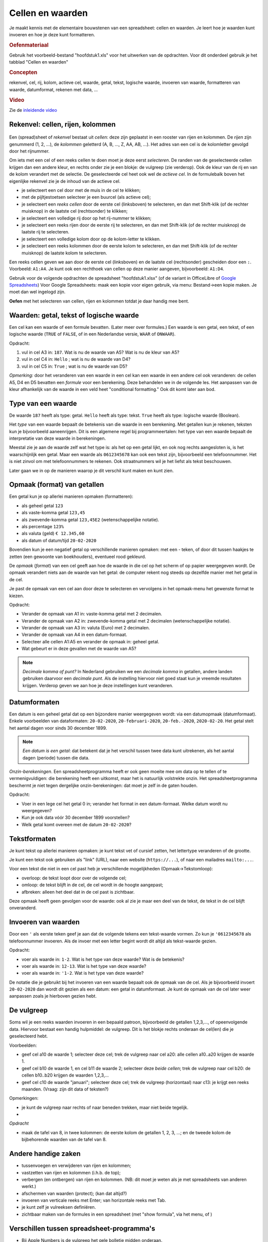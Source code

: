 Cellen en waarden
=================

Je maakt kennis met de elementaire bouwstenen van een spreadsheet: cellen en waarden.
Je leert hoe je waarden kunt invoeren en hoe je deze kunt formatteren.

.. rubric:: Oefenmateriaal

Gebruik het voorbeeld-bestand "hoofdstuk1.xls" voor het uitwerken van de opdrachten.
Voor dit onderdeel gebruik je het tabblad "Cellen en waarden"

.. rubric:: Concepten

rekenvel, cel, rij, kolom, actieve cel, waarde, getal, tekst, logische waarde,
invoeren van waarde, formatteren van waarde,
datumformat, rekenen met data, ...

.. rubric:: Video

Zie de `inleidende video <https://vimeo.com/408395964>`_

Rekenvel: cellen, rijen, kolommen
---------------------------------

.. figure:: rijen-en-kolommen.png
  :width: 600px
  :align: center

Een (spread)sheet of *rekenvel* bestaat uit *cellen*: deze zijn geplaatst in een rooster van rijen en kolommen.
De *rijen* zijn genummerd (1, 2, …), de *kolommen* geletterd (A, B, …, Z, AA, AB, ...).
Het adres van een cel is de kolomletter gevolgd door het rijnummer.

Om iets met een cel of een reeks cellen te doen moet je deze eerst *selecteren*.
De randen van de geselecteerde cellen krijgen dan een andere kleur, en rechts onder zie je een blokje: de vulgreep (zie verderop).
Ook de kleur van de rij en van de kolom verandert met de selectie.
De geselecteerde cel heet ook wel de *actieve cel*.
In de formulebalk boven het eigenlijke rekenvel zie je de inhoud van de actieve cel.

* je selecteert een cel door met de muis in de cel te klikken;
* met de pijltjestoetsen selecteer je een buurcel (als actieve cel);
* je selecteert een *reeks cellen* door de eerste cel (linksboven) te selecteren,
  en dan met Shift-klik (of de rechter muisknop) in de laatste cel (rechtsonder) te klikken;
* je selecteert een volledige rij door op het rij-nummer te klikken;
* je selecteert een reeks rijen door de eerste rij te selecteren,
  en dan met Shift-klik (of de rechter muisknop) de laatste rij te selecteren.
* je selecteert een volledige kolom door op de kolom-letter te klikken.
* je selecteert een reeks kolommen door de eerste kolom te selecteren,
  en dan met Shift-klik (of de rechter muisknop) de laatste kolom te selecteren.

Een reeks cellen geven we aan door de eerste cel (linksboven) en de laatste cel (rechtsonder) gescheiden door een ``:``.
Voorbeeld: ``A1:A4``.
Je kunt ook een rechthoek van cellen op deze manier aangeven, bijvoorbeeld: ``A1:D4``.


.. fillintheblank:: h1s2q1
   :casei:

   Het adres van de geselecteerde cel in de figuur hierboven is: |blank|.

   -   :G7: Correct.
       :x: Try again.

..

Gebruik voor de volgende opdrachten de spreadsheet "hoofdstuk1.xlsx" (of
de variant in OfficeLibre of `Google Spreadsheets <https://docs.google.com/spreadsheets/d/1-tDdLGB4DldkDlqNat1VylEvB8fwRcbvTmnS62X3W10/edit?usp=sharing>`_)
Voor Google Spreadsheets: maak een kopie voor eigen gebruik, via menu: Bestand->een kopie maken.
Je moet dan wel ingelogd zijn.

.. raw:: html

    <div style="align: center;">
      <iframe src="https://docs.google.com/spreadsheets/d/e/2PACX-1vSLoapfL__oCIfg-5pIEnqabhh1GvtPy78olWjoOB9FQLig05FlpgRLsjyAdwV269LrxbY5VD6bXib0/pubhtml?gid=286497481&amp;single=true&amp;widget=true&amp;headers=true"
      width="600px" height="200px"></iframe>
    </div>

.. fillintheblank:: h1s2q2
   :casei:

   Selecteer cel ``A5``. Vul in wat je ziet in de formulebalk (formula bar) bovenin: |blank|.
   Vergeet het eerste teken niet!

   -   :=S[OU]M\(A1:\A4\): Correct.
       :x: Try again.

..

**Oefen** met het selecteren van cellen, rijen en kolommen totdat je daar handig mee bent.

Waarden: getal, tekst of logische waarde
----------------------------------------

Een cel kan een waarde of een formule bevatten. (Later meer over formules.)
Een waarde is een getal, een tekst, of een logische waarde (``TRUE`` of ``FALSE``,
of in een Nederlandse versie, ``WAAR`` of ``ONWAAR``).



Opdracht:

1. vul in cel A3 in: ``187``. Wat is nu de waarde van A5? Wat is nu de kleur van A5?
2. vul in cel C4 in: ``Hello`` ; wat is nu de waarde van D4?
3. vul in cel C5 in: ``True`` ; wat is nu de waarde van D5?

.. fillintheblank:: h1s2q5
   :casei:

   Vul in cel A3 in: ``187``. In cel A5 zie je nu de waarde: |blank|.
   Deze cel heeft nu als kleur: |blank|

   -   :1000: Correct.
       :x: Niet juist.
   -   :groen: Correct.
       :x: Niet juist.

..

.. fillintheblank:: h1s2q6
   :casei:

   Vul in cel C4 in: ``Hello``. In cel D4 zie je nu de waarde: |blank|.

   -   :World!: Correct.
       :x: Helaas.

..

.. fillintheblank:: h1s2q7
   :casei:

   Vul in cel C5 in: ``True``. In cel D5 zie je nu de waarde: |blank|.

   -   :OK!: Correct.
       :x: Niet juist.

..

*Opmerking:* door het veranderen van een waarde in een cel kan een waarde in een andere cel
ook veranderen: de cellen A5, D4 en D5 bevatten een *formule* voor een berekening.
Deze behandelen we in de volgende les.
Het aanpassen van de kleur afhankelijk van de waarde in een veld heet "conditional formatting."
Ook dit komt later aan bod.

Type van een waarde
-------------------

De waarde ``187`` heeft als type: getal.
``Hello`` heeft als type: tekst.
``True`` heeft als type: logische waarde (Boolean).

Het *type* van een waarde bepaalt de betekenis van die waarde in een berekening.
Met getallen kun je rekenen, teksten kun je bijvoorbeeld aaneenrijgen.
Dit is een algemene regel bij programmeertalen:
het type van een waarde bepaalt de interpretatie van deze waarde in berekeningen.

.. rubric: Getal of tekst?

Meestal zie je aan de waarde zelf wat het type is: als het op een getal lijkt,
en ook nog rechts aangesloten is, is het waarschijnlijk een getal.
Maar een waarde als ``0612345678`` kan ook een tekst zijn, bijvoorbeeld een telefoonnummer.
Het is niet zinvol om met telefoonnummers te rekenen.
Ook straatnummers wil je het liefst als tekst beschouwen.

Later gaan we in op de manieren waarop je dit verschil kunt maken en kunt zien.

Opmaak (format) van getallen
----------------------------

Een getal kun je op allerlei manieren opmaken (formatteren):

* als geheel getal ``123``
* als vaste-komma getal ``123,45``
* als zwevende-komma getal ``123,45E2`` (wetenschappelijke notatie).
* als percentage ``123%``
* als valuta (geld) ``€ 12.345,60``
* als datum of datum/tijd ``20-02-2020``


Bovendien kun je een negatief getal op verschillende manieren opmaken:
met een - teken, of door dit tussen haakjes te zetten (een gewoonte van boekhouders),
eventueel rood gekleurd.

De *opmaak* (*format*) van een cel geeft aan hoe de waarde in die cel op het scherm of op papier weergegeven wordt.
De opmaak verandert niets aan de waarde van het getal:
de computer rekent nog steeds op dezelfde manier met het getal in de cel.

Je past de opmaak van een cel aan door deze te selecteren
en vervolgens in het opmaak-menu het gewenste format te kiezen.

Opdracht:

* Verander de opmaak van A1 in: vaste-komma getal met 2 decimalen.
* Verander de opmaak van A2 in: zwevende-komma getal met 2 decimalen (wetenschappelijke notatie).
* Verander de opmaak van A3 in: valuta (Euro) met 2 decimalen.
* Verander de opmaak van A4 in een datum-formaat.
* Selecteer alle cellen A1:A5 en verander de opmaak in: geheel getal.
* Wat gebeurt er in deze gevallen met de waarde van A5?


.. note::

  *Decimale komma of punt?*
  In Nederland gebruiken we een *decimale komma* in getallen,
  andere landen gebruiken daarvoor een *decimale punt*.
  Als de instelling hiervoor niet goed staat kun je vreemde resultaten krijgen.
  Verderop geven we aan hoe je deze instellingen kunt veranderen.

Datumformaten
-------------

Een datum is een geheel getal dat op een bijzondere manier weergegeven wordt:
via een datumopmaak (datumformaat).
Enkele voorbeelden van dataformaten: ``20-02-2020``, ``20-februari-2020``,
``20-feb.-2020``, ``2020-02-20``.
Het getal stelt het aantal dagen voor sinds 30 december 1899.

.. note::
  *Een datum is een getal*: dat betekent dat je het verschil tussen twee data kunt uitrekenen,
  als het aantal dagen (periode) tussen die data.

*Onzin-berekeningen*.
Een spreadsheetprogramma heeft er ook geen moeite mee om data op te tellen of te vermenigvuldigen:
die berekening heeft een uitkomst, maar het is natuurlijk volstrekte onzin.
Het spreadsheetprogramma beschermt je niet tegen dergelijke onzin-berekeningen:
dat moet je zelf in de gaten houden.

Opdracht:

* Voer in een lege cel het getal 0 in; verander het format in een datum-formaat.
  Welke datum wordt nu weergegeven?
* Kun je ook data vóór 30 december 1899 voorstellen?
* Welk getal komt overeen met de datum ``20-02-2020``?

Tekstformaten
-------------

Je kunt tekst op allerlei manieren opmaken:
je kunt tekst vet of cursief zetten, het lettertype veranderen of de grootte.

Je kunt een tekst ook gebruiken als "link" (URL), naar een website (``https://...``),
of naar een mailadres ``mailto:...``.

Voor een tekst die niet in een cel past heb je verschillende mogelijkheden (Opmaak->Tekstomloop):

* overloop: de tekst loopt door over de volgende cel;
* omloop: de tekst blijft in de cel, de cel wordt in de hoogte aangepast;
* afbreken: alleen het deel dat in de cel past is zichtbaar.

Deze opmaak heeft geen gevolgen voor de waarde: ook al zie je maar een deel van de tekst,
de tekst in de cel blijft onveranderd.

Invoeren van waarden
--------------------

Door een ``'`` als eerste teken geef je aan dat de volgende tekens een tekst-waarde vormen.
Zo kun je ``'0612345678`` als telefoonnummer invoeren.
Als de invoer met een letter begint wordt dit altijd als tekst-waarde gezien.

Opdracht:

* voer als waarde in: ``1-2``. Wat is het type van deze waarde? Wat is de betekenis?
* voer als waarde in: ``12-13``. Wat is het type van deze waarde?
* voer als waarde in: ``'1-2``. Wat is het type van deze waarde?

De notatie die je gebruikt bij het invoeren van een waarde bepaalt ook de opmaak van de cel.
Als je bijvoorbeeld invoert ``20-02-2020`` dan wordt dit gezien als een datum:
een getal in datumformaat.
Je kunt de opmaak van de cel later weer aanpassen zoals je hierboven gezien hebt.

De vulgreep
-----------

Soms wil je een reeks waarden invoeren in een bepaald patroon,
bijvoorbeeld de getallen 1,2,3,..., of opeenvolgende data.
Hiervoor bestaat een handig hulpmiddel: de vulgreep.
Dit is het blokje rechts onderaan de cel(len) die je geselecteerd hebt.

Voorbeelden:

* geef cel a10 de waarde 1; selecteer deze cel;
  trek de vulgreep naar cel a20: alle cellen a10..a20 krijgen de waarde 1.
* geef cel b10 de waarde 1, en cel b11 de waarde 2; selecteer deze *beide cellen*;
  trek de vulgreep naar cel b20: de cellen b10..b20 krijgen de waarden 1,2,3,...
* geef cel c10 de waarde "januari"; selecteer deze cel;
  trek de vulgreep (horizontaal) naar c13: je krijgt een reeks maanden.
  (Vraag: zijn dit data of teksten?)

Opmerkingen:

* je kunt de vulgreep naar rechts of naar beneden trekken, maar niet beide tegelijk.
*

*Opdracht*

* maak de tafel van 8, in twee kolommen: de eerste kolom de getallen 1, 2, 3, ...;
  en de tweede kolom de bijbehorende waarden van de tafel van 8.


Andere handige zaken
--------------------

* tussenvoegen en verwijderen van rijen en kolommen;
* vastzetten van rijen en kolommen (i.h.b. de top);
* verbergen (en ontbergen) van rijen en kolommen. (NB: dit moet je weten als je met spreadsheets van anderen werkt.)
* afschermen van waarden (protect); (kan dat altijd?)
* invoeren van verticale reeks met Enter; van horizontale reeks met Tab.
* je kunt zelf je vulreeksen definiëren.
* zichtbaar maken van de formules in een spreadsheet (met "show formula", via het menu, of )

Verschillen tussen spreadsheet-programma's
------------------------------------------

* Bij Apple Numbers is de vulgreep het gele bolletje midden onderaan.
* Apple Numbers wijkt in een aantal opzichten af van de gebruikelijke spreadsheetprogramma's.
  Dit heeft zowel voor- als nadelen.
